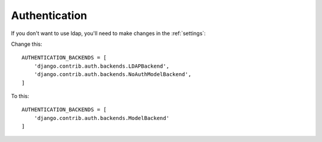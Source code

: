 Authentication
==============

If you don't want to use ldap, you'll need to make changes in the :ref:`settings`:

Change this:

::

    AUTHENTICATION_BACKENDS = [
        'django.contrib.auth.backends.LDAPBackend',
        'django.contrib.auth.backends.NoAuthModelBackend',
    ]

To this:

::

    AUTHENTICATION_BACKENDS = [
        'django.contrib.auth.backends.ModelBackend'
    ]


